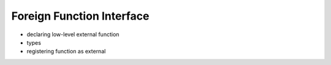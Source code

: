 Foreign Function Interface
==========================

* declaring low-level external function
* types
* registering function as external

